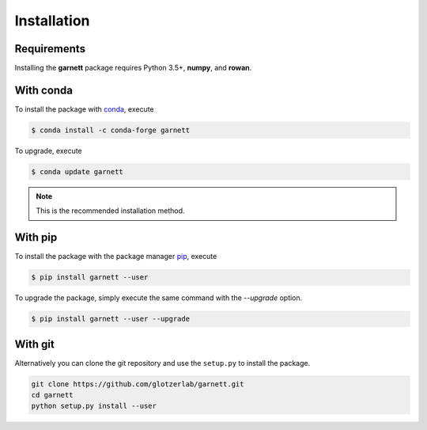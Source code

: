 Installation
============

Requirements
------------

Installing the **garnett** package requires Python 3.5+, **numpy**, and **rowan**.

With conda
----------

To install the package with conda_, execute

.. code:: bash

    $ conda install -c conda-forge garnett

To upgrade, execute

.. code:: bash

    $ conda update garnett

.. _conda: https://conda.io/

.. note::

    This is the recommended installation method.

With pip
--------

To install the package with the package manager pip_, execute

.. _pip: https://docs.python.org/3.5/installing/index.html

.. code:: bash

    $ pip install garnett --user

To upgrade the package, simply execute the same command with the `--upgrade` option.

.. code:: bash

    $ pip install garnett --user --upgrade

With git
--------

Alternatively you can clone the git repository and use the ``setup.py`` to install the package.

.. code:: bash

  git clone https://github.com/glotzerlab/garnett.git
  cd garnett
  python setup.py install --user
